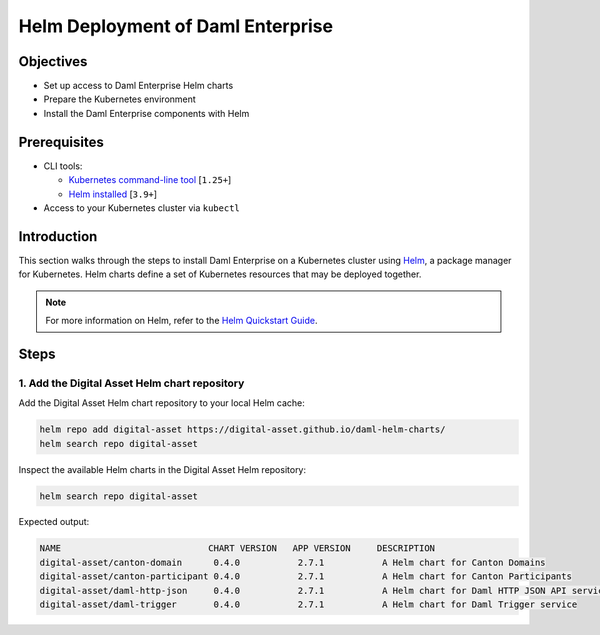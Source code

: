.. Copyright (c) 2023 Digital Asset (Switzerland) GmbH and/or its affiliates. All rights reserved.
.. SPDX-License-Identifier: Apache-2.0

Helm Deployment of Daml Enterprise
##################################

Objectives
**********

* Set up access to Daml Enterprise Helm charts
* Prepare the Kubernetes environment
* Install the Daml Enterprise components with Helm

Prerequisites
*************

* CLI tools:

  * `Kubernetes command-line tool <https://kubernetes.io/docs/tasks/tools/>`_ [\ ``1.25+``\ ]
  * `Helm installed <https://helm.sh/docs/intro/install/>`_ [\ ``3.9+``\ ]

* Access to your Kubernetes cluster via ``kubectl``

Introduction
************

This section walks through the steps to install Daml Enterprise on a Kubernetes cluster using `Helm <https://helm.sh>`_\, a package manager for Kubernetes. Helm charts define a set of Kubernetes resources that may be deployed together.

.. note::
   For more information on Helm, refer to the `Helm Quickstart Guide <https://helm.sh/docs/intro/quickstart/>`_.

Steps
*****

1. Add the Digital Asset Helm chart repository
=================================================

Add the Digital Asset Helm chart repository to your local Helm cache:

.. code-block:: bash

   helm repo add digital-asset https://digital-asset.github.io/daml-helm-charts/
   helm search repo digital-asset

Inspect the available Helm charts in the Digital Asset Helm repository:

.. code-block:: bash

   helm search repo digital-asset

Expected output:

.. code-block:: bash

   NAME                            CHART VERSION   APP VERSION     DESCRIPTION                                
   digital-asset/canton-domain      0.4.0           2.7.1           A Helm chart for Canton Domains            
   digital-asset/canton-participant 0.4.0           2.7.1           A Helm chart for Canton Participants       
   digital-asset/daml-http-json     0.4.0           2.7.1           A Helm chart for Daml HTTP JSON API service
   digital-asset/daml-trigger       0.4.0           2.7.1           A Helm chart for Daml Trigger service
